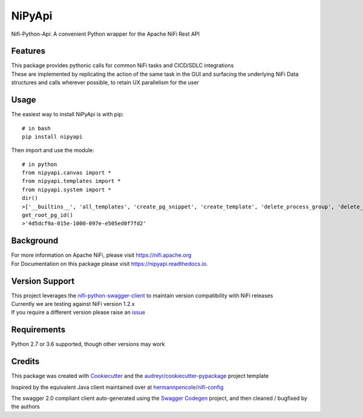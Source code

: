 =======
NiPyApi
=======

Nifi-Python-Api: A convenient Python wrapper for the Apache NiFi Rest API

.. image:: https://img.shields.io/pypi/v/nipyapi.svg
        :target: https://pypi.python.org/pypi/nipyapi
        :alt: Release Status

.. image:: https://img.shields.io/travis/Chaffelson/nipyapi.svg
        :target: https://travis-ci.org/Chaffelson/nipyapi
        :alt: Build Status

.. image:: https://readthedocs.org/projects/nipyapi/badge/?version=latest
        :target: https://nipyapi.readthedocs.io/en/latest/?badge=latest
        :alt: Documentation Status

.. image:: https://pyup.io/repos/github/Chaffelson/nipyapi/shield.svg
     :target: https://pyup.io/repos/github/Chaffelson/nipyapi/
     :alt: Python Updates

.. image:: https://coveralls.io/repos/github/Chaffelson/nipyapi/badge.svg?branch=master
    :target: https://coveralls.io/github/Chaffelson/nipyapi?branch=master
    :alt: test coverage

.. image:: https://img.shields.io/badge/License-Apache%202.0-blue.svg
    :target: https://opensource.org/licenses/Apache-2.0
    :alt: License


Features
--------

| This package provides pythonic calls for common NiFi tasks and CICD/SDLC integrations
| These are implemented by replicating the action of the same task in the GUI and surfacing the underlying NiFi Data structures and calls wherever possible, to retain UX parallelism for the user


Usage
-----
The easiest way to install NiPyApi is with pip::

    # in bash
    pip install nipyapi

Then import and use the module::

    # in python
    from nipyapi.canvas import *
    from nipyapi.templates import *
    from nipyapi.system import *
    dir()
    >['__builtins__', 'all_templates', 'create_pg_snippet', 'create_template', 'delete_process_group', 'delete_template', 'deploy_template', 'export_template', 'get_cluster', 'get_flow', 'get_nifi_version_info', 'get_node', 'get_process_group', 'get_process_group_status', 'get_root_pg_id', 'get_system_diagnostics', 'get_template_by_name', 'list_all_process_groups', 'recurse_flow', 'schedule_process_group', 'sys', 'upload_template']
    get_root_pg_id()
    >'4d5dcf9a-015e-1000-097e-e505ed0f7fd2'

Background
----------

| For more information on Apache NiFi, please visit `https://nifi.apache.org <https://nifi.apache.org>`_
| For Documentation on this package please visit `https://nipyapi.readthedocs.io. <https://nipyapi.readthedocs.io/en/latest>`_


Version Support
---------------

| This project leverages the `nifi-python-swagger-client <https://github.com/Chaffelson/nifi-python-swagger-client>`_ to maintain version compatibility with NiFi releases
| Currently we are testing against NiFi version 1.2.x
| If you require a different version please raise an `issue <https://github.com/Chaffelson/nipyapi/issues>`_

Requirements
------------

Python 2.7 or 3.6 supported, though other versions may work


Credits
---------

This package was created with Cookiecutter_ and the `audreyr/cookiecutter-pypackage`_ project template

.. _Cookiecutter: https://github.com/audreyr/cookiecutter
.. _`audreyr/cookiecutter-pypackage`: https://github.com/audreyr/cookiecutter-pypackage

Inspired by the equivalent Java client maintained over at
`hermannpencole/nifi-config <https://github.com/hermannpencole/nifi-config>`_

The swagger 2.0 compliant client auto-generated using the
`Swagger Codegen <https://github.com/swagger-api/swagger-codegen>`_ project,
and then cleaned / bugfixed by the authors
